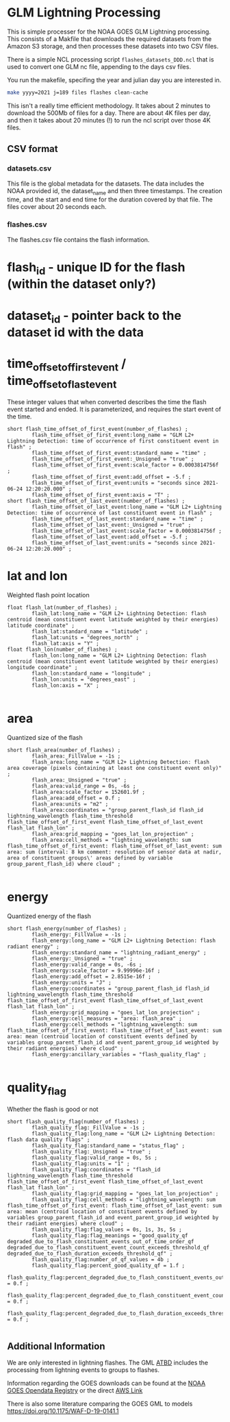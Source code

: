* GLM Lightning Processing

This is simple processer for the NOAA GOES GLM Lightning processing.  This
consists of a Makfile that downloads the required datasets from the Amazon S3
storage, and then processes these datasets into two CSV files.

There is a simple NCL processing script ~flashes_datasets_DDD.ncl~ that is used
to convert one GLM nc file, appending to the days csv files.

You run the makefile, specifing the year and julian day you are interested in.

#+BEGIN_SRC bash
make yyyy=2021 j=189 files flashes clean-cache
#+END_SRC

This isn't a really time efficient methodology.  It takes about 2 minutes to
download the 500Mb of files for a day.  There are about 4K files per day, and
then it takes about 20 minutes (!) to run the ncl script over those 4K files.

** CSV format

*** datasets.csv

This file is the global metadata for the datasets. The data includes the NOAA
provided id, the dataset_name and then three timestamps.  The creation time, and
the start and end time for the duration covered by that file.  The files cover
about 20 seconds each.

*** flashes.csv

The flashes.csv file contains the flash information.

* flash_id - unique ID for the flash (within the dataset only?)
* dataset_id - pointer back to the dataset id with the data
* time_offset_of_first_event / time_offset_of_last_event

These integer values that when converted describes the time the flash event
started and ended.  It is parameterized, and requires the start event of the time.

#+BEGIN_EXAMPLE
        short flash_time_offset_of_first_event(number_of_flashes) ;
                flash_time_offset_of_first_event:long_name = "GLM L2+ Lightning Detection: time of occurrence of first constituent event in flash" ;
                flash_time_offset_of_first_event:standard_name = "time" ;
                flash_time_offset_of_first_event:_Unsigned = "true" ;
                flash_time_offset_of_first_event:scale_factor = 0.0003814756f ;
                flash_time_offset_of_first_event:add_offset = -5.f ;
                flash_time_offset_of_first_event:units = "seconds since 2021-06-24 12:20:20.000" ;
                flash_time_offset_of_first_event:axis = "T" ;
        short flash_time_offset_of_last_event(number_of_flashes) ;
                flash_time_offset_of_last_event:long_name = "GLM L2+ Lightning Detection: time of occurrence of last constituent event in flash" ;
                flash_time_offset_of_last_event:standard_name = "time" ;
                flash_time_offset_of_last_event:_Unsigned = "true" ;
                flash_time_offset_of_last_event:scale_factor = 0.0003814756f ;
                flash_time_offset_of_last_event:add_offset = -5.f ;
                flash_time_offset_of_last_event:units = "seconds since 2021-06-24 12:20:20.000" ;
#+END_EXAMPLE

* lat and lon
Weighted flash point location

#+BEGIN_EXAMPLE
        float flash_lat(number_of_flashes) ;
                flash_lat:long_name = "GLM L2+ Lightning Detection: flash centroid (mean constituent event latitude weighted by their energies) latitude coordinate" ;
                flash_lat:standard_name = "latitude" ;
                flash_lat:units = "degrees_north" ;
                flash_lat:axis = "Y" ;
        float flash_lon(number_of_flashes) ;
                flash_lon:long_name = "GLM L2+ Lightning Detection: flash centroid (mean constituent event latitude weighted by their energies) longitude coordinate" ;
                flash_lon:standard_name = "longitude" ;
                flash_lon:units = "degrees_east" ;
                flash_lon:axis = "X" ;

#+END_EXAMPLE

* area
Quantized size of the flash

#+BEGIN_EXAMPLE
        short flash_area(number_of_flashes) ;
                flash_area:_FillValue = -1s ;
                flash_area:long_name = "GLM L2+ Lightning Detection: flash area coverage (pixels containing at least one constituent event only)" ;
                flash_area:_Unsigned = "true" ;
                flash_area:valid_range = 0s, -6s ;
                flash_area:scale_factor = 152601.9f ;
                flash_area:add_offset = 0.f ;
                flash_area:units = "m2" ;
                flash_area:coordinates = "group_parent_flash_id flash_id lightning_wavelength flash_time_threshold flash_time_offset_of_first_event flash_time_offset_of_last_event flash_lat flash_lon" ;
                flash_area:grid_mapping = "goes_lat_lon_projection" ;
                flash_area:cell_methods = "lightning_wavelength: sum flash_time_offset_of_first_event: flash_time_offset_of_last_event: sum area: sum (interval: 8 km comment: resolution of sensor data at nadir, area of constituent groups\' areas defined by variable group_parent_flash_id) where cloud" ;

#+END_EXAMPLE

* energy
Quantized energy of the flash
#+BEGIN_EXAMPLE
        short flash_energy(number_of_flashes) ;
                flash_energy:_FillValue = -1s ;
                flash_energy:long_name = "GLM L2+ Lightning Detection: flash radiant energy" ;
                flash_energy:standard_name = "lightning_radiant_energy" ;
                flash_energy:_Unsigned = "true" ;
                flash_energy:valid_range = 0s, -6s ;
                flash_energy:scale_factor = 9.99996e-16f ;
                flash_energy:add_offset = 2.8515e-16f ;
                flash_energy:units = "J" ;
                flash_energy:coordinates = "group_parent_flash_id flash_id lightning_wavelength flash_time_threshold flash_time_offset_of_first_event flash_time_offset_of_last_event flash_lat flash_lon" ;
                flash_energy:grid_mapping = "goes_lat_lon_projection" ;
                flash_energy:cell_measures = "area: flash_area" ;
                flash_energy:cell_methods = "lightning_wavelength: sum flash_time_offset_of_first_event: flash_time_offset_of_last_event: sum area: mean (centroid location of constituent events defined by variables group_parent_flash_id and event_parent_group_id weighted by their radiant energies) where cloud" ;
                flash_energy:ancillary_variables = "flash_quality_flag" ;

#+END_EXAMPLE

* quality_flag
Whether the flash is good or not

#+BEGIN_EXAMPLE
        short flash_quality_flag(number_of_flashes) ;
                flash_quality_flag:_FillValue = -1s ;
                flash_quality_flag:long_name = "GLM L2+ Lightning Detection: flash data quality flags" ;
                flash_quality_flag:standard_name = "status_flag" ;
                flash_quality_flag:_Unsigned = "true" ;
                flash_quality_flag:valid_range = 0s, 5s ;
                flash_quality_flag:units = "1" ;
                flash_quality_flag:coordinates = "flash_id lightning_wavelength flash_time_threshold flash_time_offset_of_first_event flash_time_offset_of_last_event flash_lat flash_lon" ;
                flash_quality_flag:grid_mapping = "goes_lat_lon_projection" ;
                flash_quality_flag:cell_methods = "lightning_wavelength: sum flash_time_offset_of_first_event: flash_time_offset_of_last_event: sum area: mean (centroid location of constituent events defined by variables group_parent_flash_id and event_parent_group_id weighted by their radiant energies) where cloud" ;
                flash_quality_flag:flag_values = 0s, 1s, 3s, 5s ;
                flash_quality_flag:flag_meanings = "good_quality_qf degraded_due_to_flash_constituent_events_out_of_time_order_qf degraded_due_to_flash_constituent_event_count_exceeds_threshold_qf degraded_due_to_flash_duration_exceeds_threshold_qf" ;
                flash_quality_flag:number_of_qf_values = 4b ;
                flash_quality_flag:percent_good_quality_qf = 1.f ;
                flash_quality_flag:percent_degraded_due_to_flash_constituent_events_out_of_time_order_qf = 0.f ;
                flash_quality_flag:percent_degraded_due_to_flash_constituent_event_count_exceeds_threshold_qf = 0.f ;
                flash_quality_flag:percent_degraded_due_to_flash_duration_exceeds_threshold_qf = 0.f ;

#+END_EXAMPLE

** Additional Information

We are only interested in lightning flashes.  The GML [[https://www.star.nesdis.noaa.gov/goesr/documents/ATBDs/Baseline/ATBD_GOES-R_GLM_v3.0_Jul2012.pdf][ATBD]] includes the
processing from lightning events to groups to flashes.

Information regarding the GOES downloads can be found at the [[https://registry.opendata.aws/noaa-goes/][NOAA GOES Opendata
Registry]] or the direct [[https://noaa-goes17.s3.amazonaws.com/index.html#GLM-L2-LCFA/2018/][AWS Link]]

There is also some literature comparing the GOES GML to models
[[https://doi.org/10.1175/WAF-D-19-0141.1]]
